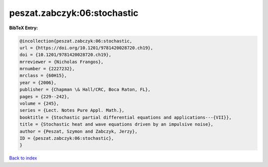 peszat.zabczyk:06:stochastic
============================

.. :cite:t:`peszat.zabczyk:06:stochastic`

.. bibliography:: ../../All.bib

**BibTeX Entry:**

.. code-block:: bibtex

   @incollection{peszat.zabczyk:06:stochastic,
   url = {https://doi.org/10.1201/9781420028720.ch19},
   doi = {10.1201/9781420028720.ch19},
   mrreviewer = {Nicholas Frangos},
   mrnumber = {2227232},
   mrclass = {60H15},
   year = {2006},
   publisher = {Chapman \& Hall/CRC, Boca Raton, FL},
   pages = {229--242},
   volume = {245},
   series = {Lect. Notes Pure Appl. Math.},
   booktitle = {Stochastic partial differential equations and applications---{VII}},
   title = {Stochastic heat and wave equations driven by an impulsive noise},
   author = {Peszat, Szymon and Zabczyk, Jerzy},
   ID = {peszat.zabczyk:06:stochastic},
   }

`Back to index <../index>`_
